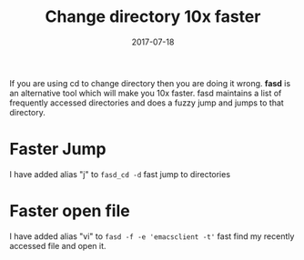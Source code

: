 #+TITLE: Change directory 10x faster
#+DATE: 2017-07-18
#+PUBLISHDATE: 2017-07-18
#+DRAFT: false

If you are using cd to change directory then you are doing it wrong. *fasd* is an
alternative tool which will make you 10x faster. fasd maintains a list of
frequently accessed directories and does a fuzzy jump and jumps to that
directory.

* Faster Jump
I have added alias "j" to =fasd_cd -d= fast jump to directories

[[file:/img/fasd_jump_dir.gif]]

* Faster open file
I have added alias "vi" to =fasd -f -e 'emacsclient -t'= fast find my recently accessed file and open it.
[[file:/img/fasd_file.gif]]
